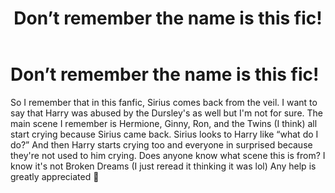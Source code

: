 #+TITLE: Don’t remember the name is this fic!

* Don’t remember the name is this fic!
:PROPERTIES:
:Author: SRainey95
:Score: 1
:DateUnix: 1599511609.0
:DateShort: 2020-Sep-08
:FlairText: What's That Fic?
:END:
So I remember that in this fanfic, Sirius comes back from the veil. I want to say that Harry was abused by the Dursley's as well but I'm not for sure. The main scene I remember is Hermione, Ginny, Ron, and the Twins (I think) all start crying because Sirius came back. Sirius looks to Harry like “what do I do?” And then Harry starts crying too and everyone in surprised because they're not used to him crying. Does anyone know what scene this is from? I know it's not Broken Dreams (I just reread it thinking it was lol) Any help is greatly appreciated 🙂

